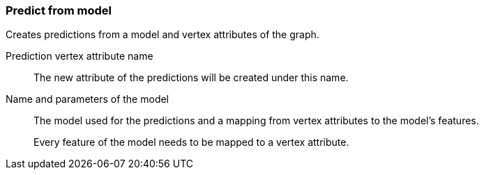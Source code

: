 ### Predict from model

Creates predictions from a model and vertex attributes of the graph.

====
[[name]] Prediction vertex attribute name::
The new attribute of the predictions will be created under this name.

[[model]] Name and parameters of the model::
The model used for the predictions and a mapping from vertex attributes to the model's
features.
+
Every feature of the model needs to be mapped to a vertex attribute.
====
